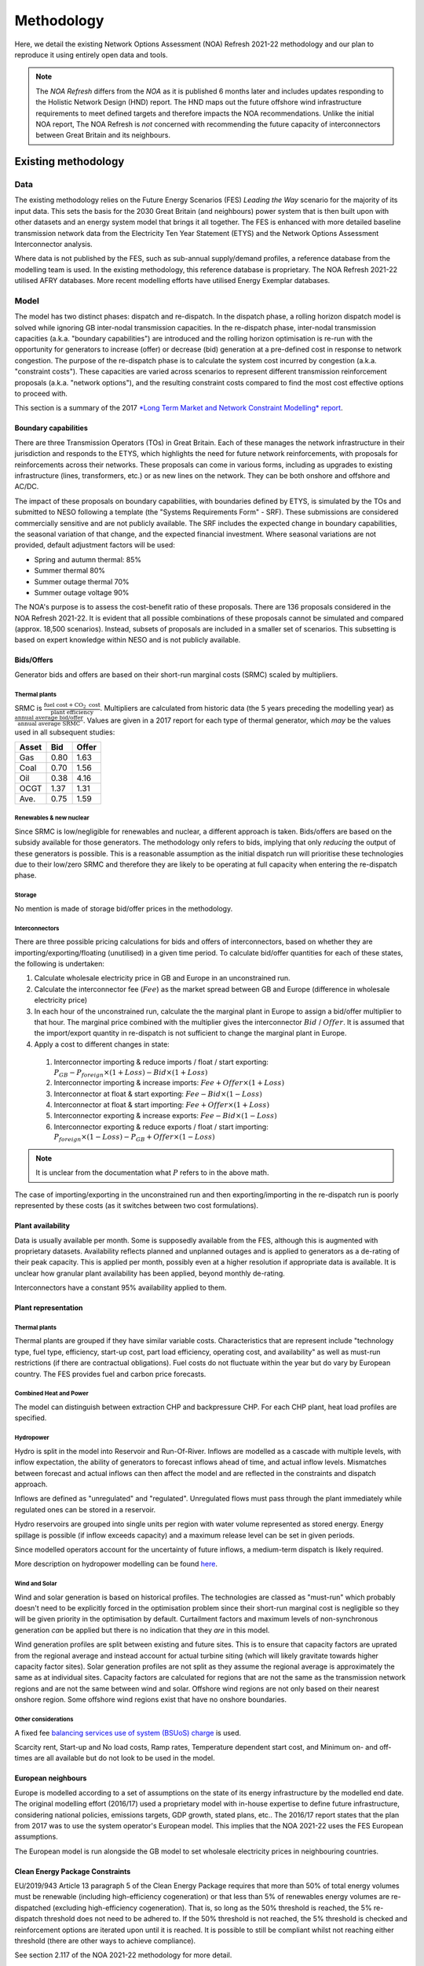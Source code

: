 
..
  SPDX-FileCopyrightText: Open Energy Transition gGmbH and contributors to PyPSA-Eur <https://github.com/pypsa/pypsa-eur>
  SPDX-FileCopyrightText: Contributors to gb-open-market-model <https://github.com/open-energy-transition/gb-open-market-model>

  SPDX-License-Identifier: CC-BY-4.0

##########################################
Methodology
##########################################

Here, we detail the existing Network Options Assessment (NOA) Refresh 2021-22 methodology and our plan to reproduce it using entirely open data and tools.

.. note::
    The *NOA Refresh* differs from the *NOA* as it is published 6 months later and includes updates responding to the Holistic Network Design (HND) report.
    The HND maps out the future offshore wind infrastructure requirements to meet defined targets and therefore impacts the NOA recommendations.
    Unlike the initial NOA report, The NOA Refresh is *not* concerned with recommending the future capacity of interconnectors between Great Britain and its neighbours.

.. _existing-method:

--------------------
Existing methodology
--------------------

.. raw:: html

   <iframe src="../_static/existing_methodology.drawio.html" style="width: 100%; height: 550px; border: none;"></iframe>

   Graphical representation of our understanding of the NOA Refresh 2021-22 methodology.
   Clickable links to methodology / results reports are given for each data source box.

====
Data
====

The existing methodology relies on the Future Energy Scenarios (FES) *Leading the Way* scenario for the majority of its input data.
This sets the basis for the 2030 Great Britain (and neighbours) power system that is then built upon with other datasets and an energy system model that brings it all together.
The FES is enhanced with more detailed baseline transmission network data from the Electricity Ten Year Statement (ETYS) and the Network Options Assessment Interconnector analysis.

Where data is not published by the FES, such as sub-annual supply/demand profiles, a reference database from the modelling team is used.
In the existing methodology, this reference database is proprietary.
The NOA Refresh 2021-22 utilised AFRY databases.
More recent modelling efforts have utilised Energy Exemplar databases.

=====
Model
=====

The model has two distinct phases: dispatch and re-dispatch.
In the dispatch phase, a rolling horizon dispatch model is solved while ignoring GB inter-nodal transmission capacities.
In the re-dispatch phase, inter-nodal transmission capacities (a.k.a. "boundary capabilities") are introduced and the rolling horizon optimisation is re-run with the opportunity for generators to increase (offer) or decrease (bid) generation at a pre-defined cost in response to network congestion.
The purpose of the re-dispatch phase is to calculate the system cost incurred by congestion (a.k.a. "constraint costs").
These capacities are varied across scenarios to represent different transmission reinforcement proposals (a.k.a. "network options"), and the resulting constraint costs compared to find the most cost effective options to proceed with.

This section is a summary of the 2017 `*Long Term Market and Network Constraint Modelling* report <https://www.nationalgrid.com/sites/default/files/documents/Long-term%20Market%20and%20Network%20Constraint%20Modelling.pdf>`_.

Boundary capabilities
=====================

There are three Transmission Operators (TOs) in Great Britain.
Each of these manages the network infrastructure in their jurisdiction and responds to the ETYS, which highlights the need for future network reinforcements, with proposals for reinforcements across their networks.
These proposals can come in various forms, including as upgrades to existing infrastructure (lines, transformers, etc.) or as new lines on the network.
They can be both onshore and offshore and AC/DC.

The impact of these proposals on boundary capabilities, with boundaries defined by ETYS, is simulated by the TOs and submitted to NESO following a template (the "Systems Requirements Form" - SRF).
These submissions are considered commercially sensitive and are not publicly available.
The SRF includes the expected change in boundary capabilities, the seasonal variation of that change, and the expected financial investment.
Where seasonal variations are not provided, default adjustment factors will be used:

- Spring and autumn thermal:  85%
- Summer thermal 80%
- Summer outage thermal 70%
- Summer outage voltage 90%

The NOA's purpose is to assess the cost-benefit ratio of these proposals.
There are 136 proposals considered in the NOA Refresh 2021-22.
It is evident that all possible combinations of these proposals cannot be simulated and compared (approx. 18,500 scenarios).
Instead, subsets of proposals are included in a smaller set of scenarios.
This subsetting is based on expert knowledge within NESO and is not publicly available.

Bids/Offers
===========

Generator bids and offers are based on their short-run marginal costs (SRMC) scaled by multipliers.

Thermal plants
--------------

SRMC is :math:`\frac{\text{fuel cost} + \text{CO}_{2}\text{ cost}}{\text{plant efficiency}}`.
Multipliers are calculated from historic data (the 5 years preceding the modelling year) as :math:`\frac{\text{annual average bid/offer}}{\text{annual average SRMC}}`.
Values are given in a 2017 report for each type of thermal generator, which *may* be the values used in all subsequent studies:

=====  ====  =====
Asset  Bid   Offer
=====  ====  =====
Gas    0.80  1.63
Coal   0.70  1.56
Oil    0.38  4.16
OCGT   1.37  1.31
Ave.   0.75  1.59
=====  ====  =====

Renewables & new nuclear
------------------------

Since SRMC is low/negligible for renewables and nuclear, a different approach is taken.
Bids/offers are based on the subsidy available for those generators.
The methodology only refers to bids, implying that only *reducing* the output of these generators is possible.
This is a reasonable assumption as the initial dispatch run will prioritise these technologies due to their low/zero SRMC and therefore they are likely to be operating at full capacity when entering the re-dispatch phase.

Storage
-------

No mention is made of storage bid/offer prices in the methodology.

Interconnectors
---------------

There are three possible pricing calculations for bids and offers of interconnectors, based on whether they are importing/exporting/floating (unutilised) in a given time period.
To calculate bid/offer quantities for each of these states, the following is undertaken:

1. Calculate wholesale electricity price in GB and Europe in an unconstrained run.
2. Calculate the interconnector fee (:math:`Fee`) as the market spread between GB and Europe (difference in wholesale electricity price)
3. In each hour of the unconstrained run, calculate the the marginal plant in Europe to assign a bid/offer multiplier to that hour.
   The marginal price combined with the multiplier gives the interconnector :math:`Bid` / :math:`Offer`.
   It is assumed that the import/export quantity in re-dispatch is not sufficient to change the marginal plant in Europe.
4. Apply a cost to different changes in state:
  1. Interconnector importing & reduce imports / float / start exporting: :math:`P_{GB} - P_{foreign} \times (1 + Loss) - Bid \times (1 + Loss)`
  2. Interconnector importing & increase imports: :math:`Fee + Offer \times (1 + Loss)`
  3. Interconnector at float & start exporting: :math:`Fee - Bid \times (1 - Loss)`
  4. Interconnector at float & start importing: :math:`Fee + Offer \times (1 + Loss)`
  5. Interconnector exporting & increase exports: :math:`Fee - Bid \times (1 - Loss)`
  6. Interconnector exporting & reduce exports / float / start importing: :math:`P_{foreign} \times (1 - Loss) - P_{GB} + Offer \times (1 - Loss)`

.. note::

  It is unclear from the documentation what :math:`P` refers to in the above math.


The case of importing/exporting in the unconstrained run and then exporting/importing in the re-dispatch run is poorly represented by these costs (as it switches between two cost formulations).

Plant availability
==================

Data is usually available per month.
Some is supposedly available from the FES, although this is augmented with proprietary datasets.
Availability reflects planned and unplanned outages and is applied to generators as a de-rating of their peak capacity.
This is applied per month, possibly even at a higher resolution if appropriate data is available.
It is unclear how granular plant availability has been applied, beyond monthly de-rating.

Interconnectors have a constant 95% availability applied to them.

Plant representation
====================

Thermal plants
--------------

Thermal plants are grouped if they have similar variable costs.
Characteristics that are represent include "technology type, fuel type, efficiency, start-up cost,
part load efficiency, operating cost, and availability" as well as must-run restrictions (if there are contractual obligations).
Fuel costs do not fluctuate within the year but do vary by European country.
The FES provides fuel and carbon price forecasts.

Combined Heat and Power
-----------------------

The model can distinguish between extraction CHP and backpressure CHP.
For each CHP plant, heat load profiles are specified.

Hydropower
----------

Hydro is split in the model into Reservoir and Run-Of-River.
Inflows are modelled as a cascade with multiple levels, with inflow expectation, the ability of generators to forecast inflows ahead of time, and actual inflow levels.
Mismatches between forecast and actual inflows can then affect the model and are reflected in the constraints and dispatch approach.

Inflows are defined as "unregulated" and "regulated".
Unregulated flows must pass through the plant immediately while regulated ones can be stored in a reservoir.

Hydro reservoirs are grouped into single units per region with water volume represented as stored energy.
Energy spillage is possible (if inflow exceeds capacity) and a maximum release level can be set in given periods.

Since modelled operators account for the uncertainty of future inflows, a medium-term dispatch is likely required.

More description on hydropower modelling can be found `here <https://www.svk.se/4a87f2/siteassets/5.jobba-har/dokument-exjobb/implementation-of-hydropower-modeling-for-electricity-market-simulations-using-bid3.pdf>`_.

Wind and Solar
--------------

Wind and solar generation is based on historical profiles.
The technologies are classed as "must-run" which probably doesn't need to be explicitly forced in the optimisation problem since their short-run marginal cost is negligible so they will be given priority in the optimisation by default.
Curtailment factors and maximum levels of non-synchronous generation *can* be applied but there is no indication that they *are* in this model.

Wind generation profiles are split between existing and future sites.
This is to ensure that capacity factors are uprated from the regional average and instead account for actual turbine siting (which will likely gravitate towards higher capacity factor sites).
Solar generation profiles are not split as they assume the regional average is approximately the same as at individual sites.
Capacity factors are calculated for regions that are not the same as the transmission network regions and are not the same between wind and solar.
Offshore wind regions are not only based on their nearest onshore region.
Some offshore wind regions exist that have no onshore boundaries.

Other considerations
--------------------

A fixed fee `balancing services use of system (BSUoS) charge <https://www.neso.energy/industry-information/charging/balancing-services-use-system-bsuos-charges>`_ is used.

Scarcity rent, Start-up and No load costs, Ramp rates, Temperature dependent start cost, and Minimum on- and off-times are all available but do not look to be used in the model.

European neighbours
===================

Europe is modelled according to a set of assumptions on the state of its energy infrastructure by the modelled end date.
The original modelling effort (2016/17) used a proprietary model with in-house expertise to define future infrastructure, considering national policies, emissions targets, GDP growth, stated plans, etc..
The 2016/17 report states that the plan from 2017 was to use the system operator's European model.
This implies that the NOA 2021-22 uses the FES European assumptions.

The European model is run alongside the GB model to set wholesale electricity prices in neighbouring countries.

Clean Energy Package Constraints
================================

EU/2019/943 Article 13 paragraph 5 of the Clean Energy Package requires that more than 50% of total energy volumes must be renewable (including high-efficiency cogeneration) or that less than 5% of renewables energy volumes are re-dispatched (excluding high-efficiency cogeneration).
That is, so long as the 50% threshold is reached, the 5% re-dispatch threshold does not need to be adhered to.
If the 50% threshold is not reached, the 5% threshold is checked and reinforcement options are iterated upon until it is reached.
It is possible to still be compliant whilst not reaching either threshold (there are other ways to achieve compliance).

See section 2.117 of the NOA 2021-22 methodology for more detail.

================
Decision process
================

The method employed for assessing reinforcement options is the Single Year Regret Decision Making process.
It is applied for each year from the year after the report date (here, 2022 onwards) for 40 years (assumed lifetime of reinforcements).

This section is a summary combining the 2017 `*Long Term Market and Network Constraint Modelling* report <https://www.nationalgrid.com/sites/default/files/documents/Long-term%20Market%20and%20Network%20Constraint%20Modelling.pdf>`_, the `NOA 2021-22 Methodology <https://www.neso.energy/document/204196/download>`_ and the more recent `tCSNP Refresh Methodology <https://www.neso.energy/document/357916/download>`_ (the successor to the NOA).

Reinforcement option costs
==========================

Net-Present Value (NPV) of reinforcement options are calculated for each re-dispatch run by combining constraint costs, investment costs, and societal cost of carbon.

Constraint costs
----------------

The "constraint cost" is calculated as the sum of bids/offers following re-dispatch.
It is then distributed to individual boundaries in the network by:

1. calculating a "congestion charge" using the shadow price associated with each boundary constraint, i.e. the marginal cost change associated with increasing that boundary's capacity.
2. calculating a "congestion rent delta" as :math:`\text{congestion charge} \times (\text{unconstrained flow} - \text{constrained flow})`.
3. distributing the total constraint cost using the relative congestion rent delta of each boundary.

This distribution can be applied hourly or weekly.
The methodology prefers weekly as hourly includes fluctuations that are within the (re-)dispatch rolling horizon window, in which generators can bid/offer with perfect foresight on congestion for the whole day.

Investment cost
---------------

To calculate the net preset value of a system with a reinforcement option, the constraint costs is combined with the option's capital cost.
To compare it with an annual constraint cost, it is amoratised over its life by applying the `Spackman approach <https://www.ofgem.gov.uk/sites/default/files/docs/2011/10/discounting-for-cost-benefit-analysis-involving-private-investment-but-public-benefit.pdf>`_, using the TO's WACC to annualise and HM Treasury's Social Time Preferential Rate to discount all costs and benefits.
It is an approach that is stated as suitable for projects with private financing but public benefits.

Societal Cost of Carbon
-----------------------

The societal cost of carbon comes into play if operating carbon emissions reduce as a result of a reinforcement option.
In such cases, an economic benefit equal to the quantity of reduced emissions (compared to the base case run?) is added to the NPV calculation.
`Traded carbon values <https://www.gov.uk/government/collections/carbon-valuation--2>`_ are likely used for this calculation.

.. note::

  This does not appear in the NOA 2021-22 methodology, only the tCSNP, so we probably do not need to account for it to reproduce the NOA 2021-22.

Single Year Regret Decision Making
==================================

This approach compares combinations of reinforcement options in a given year.
